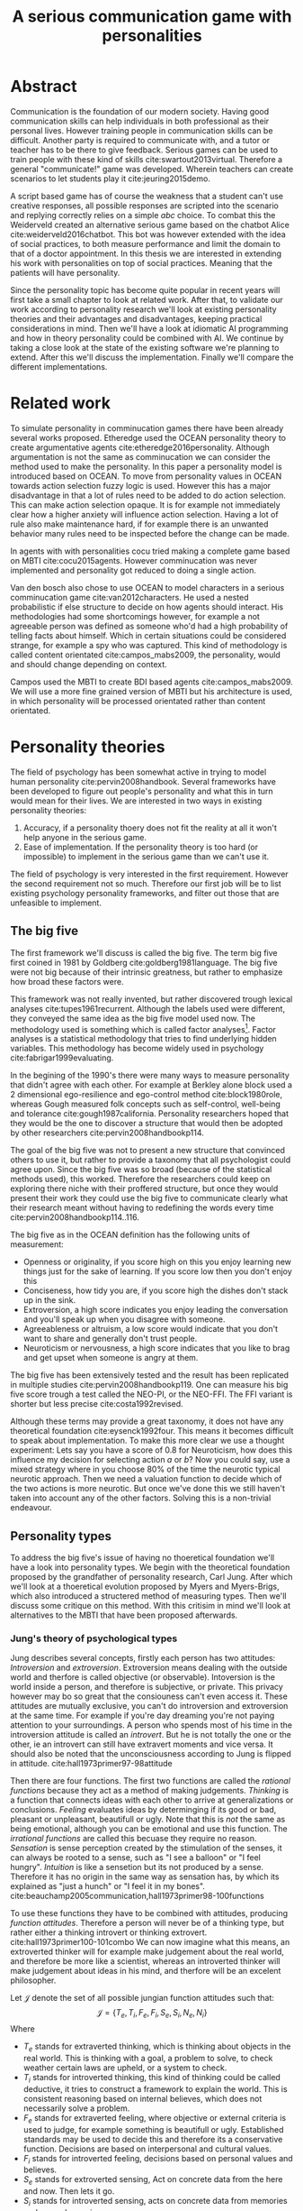 #+TITLE: A serious communication game with personalities
# Pure functional serious comminucation in-game
#+LATEX_HEADER: \usepackage{natbib}
#+LATEX_HEADER: \renewcommand{\bibsection}{}
#+LATEX_HEADER: \usepackage[obeyFinal, colorinlistoftodos]{todonotes}
#+LaTeX_CLASS: article
#+LaTeX_CLASS_OPTIONS: [a4paper, drafting]
#+Options: toc:nil ^:nil 
#+Options: title:nil
#+LATEX_HEADER: \newcommand{\drafting}{\todo[noline, color=gray]{Working draft}}
#+LATEX_HEADER: \newcommand{\toReview}{\todo[noline, color=yellow]{To review}}
#+LATEX_HEADER: \newcommand{\underReview}[1]{\todo[noline, color=olive]{Under review by #1}}
#+LATEX_HEADER: \newcommand{\cleared}{\todo[noline, color=white]{Cleared}}

# Title page
#+LATEX: \input{title}

# The order of this thesis will be done in a way to let future researcher
# decide the value of the thesis quickly
# 1. First the abstract to let a researcher quickly discard this thesis if neccesary.
# 2. The toc, to let a researcher jump to interseting pages quickly.
# 3. The introduction and main body of the thesis. If all else fails a
# reaserhcer can use this as fallback

* Abstract                                                          
:PROPERTIES:
:UNNUMBERED: t
:END:

#+BEGIN_CENTER

\todo[inline]{abstract}

#+END_CENTER
\todo{keywords}

\newpage
#+TOC: headlines 2

\newpage

\toReview
Communication is the foundation of our modern society.
Having good communication skills can help individuals in both professional as
their personal lives.
However training people in communication skills can be difficult.
Another party is required to communicate with,
and a tutor or teacher has to be there to give feedback.
Serious games can be used to train people with these kind of skills
cite:swartout2013virtual.
Therefore a general "communicate!" game was developed.
Wherein teachers can create scenarios to let students play it cite:jeuring2015demo.

\toReview
A script based game has of course the weakness that a student can't use
creative responses, all possible responses are scripted into the scenario
and replying correctly relies on a simple /abc/ choice.
To combat this the Weiderveld created an alternative serious game based on the
chatbot Alice cite:weiderveld2016chatbot.
This bot was however extended with the idea of social practices,
to both measure performance and limit the domain to that of a doctor appointment.
In this thesis we are interested in extending his work with personalities
on top of social practices.
Meaning that the patients will have personality.

\toReview
Since the personality topic has become quite popular in recent years will
first take a small chapter to look at related work.
After that, to validate our work according to personality research
we'll look at existing personality theories and their advantages and
disadvantages,
keeping practical considerations in mind.
Then we'll have a look at idiomatic AI programming and how in theory personality
could be combined with AI.
We continue by taking a close look at the state of the existing software we're
planning to extend.
After this we'll discuss the implementation.
Finally we'll compare the different implementations.

* Related work
\toReview
  To simulate personality in comminucation games there have been already several
works proposed.
Etheredge used the OCEAN personality theory to create argumentative
agents cite:etheredge2016personality.
Although argumentation is not the same as comminucation we can consider the
method used to make the personality.
In this paper a personality model is introduced based on OCEAN.
To move from personality values in OCEAN towards action selection fuzzy logic
is used.
However this has a major disadvantage in that a lot of rules need to be
added to do action selection.
This can make action selection opaque.
It is for example not immediately clear how a higher anxiety will influence
action selection.
Having a lot of rule also make maintenance hard, if for example there is an
unwanted behavior many rules need to be inspected before the change can be made.

In agents with with personalities cocu tried making a complete game based
on MBTI cite:cocu2015agents.
However comminucation was never implemented and personality got reduced to
doing a single action.

Van den bosch also chose to use OCEAN to model characters in a serious
comminucation game cite:van2012characters.
He used a nested probabilistic if else structure to decide on how agents should
interact.
His methodologies had some shortcomings however,
for example a not agreeable person was defined as someone who'd had a high
probability of telling facts about himself.
Which in certain situations could be considered strange,
for example a spy who was captured.
This kind of methodology is called content orientated cite:campos_mabs2009,
the personality, would and should change depending on context.

Campos used the MBTI to create BDI based agents cite:campos_mabs2009.
We will use a more fine grained version of MBTI but his architecture is used,
in which personality will be processed orientated rather than content
orientated.

* Personality theories
\cleared
The field of psychology has been somewhat active in trying to model human
personality cite:pervin2008handbook. 
Several frameworks have been developed to figure out people's
personality and what this in turn would mean for their lives.
We are interested in two ways in existing personality theories:
1. Accuracy, if a personality thoery does not fit the reality at all it won't
   help anyone in the serious game.
2. Ease of implementation. If the personality theory is too hard (or impossible)
   to implement in the serious game than we can't use it.
The field of psychology is very interested in the first requirement. 
However the second requirement not so much.
Therefore our first job will be to list existing psychology personality
frameworks,
and filter out those that are unfeasible to implement.


** The big five
\cleared
The first framework we'll discuss is called the big five.
The term big five first coined in 1981 by Goldberg cite:goldberg1981language.
The big five were not big because of their intrinsic greatness,
but rather to emphasize how broad these factors were.

\cleared
This framework was not really invented, but rather discovered trough
lexical analyses cite:tupes1961recurrent.
Although the labels used were different,
they conveyed the same idea as the big five model used now.
The methodology used is something which is called factor analyses[fn::
In the paper the term 'varimax rotational program' is used,
but if we look this term in wikipedia, we can see the result is called factor
analyses cite:varymaxrotanonalprogram].
Factor analyses is a statistical methodology that tries to find underlying
hidden variables.
This methodology has become widely used in psychology cite:fabrigar1999evaluating.

\cleared
In the begining of the 1990's there were many ways to measure personality that
didn't agree with each other.
For example at Berkley alone block used a 2 dimensional ego-resilience and
ego-control method cite:block1980role,
whereas Gough measured folk concepts such as self-control, well-being and
tolerance cite:gough1987california.
Personality researchers hoped that they would be the one to discover a structure
that would then be adopted by other researchers cite:pervin2008handbookp114.

\cleared
The goal of the big five was not to present a new structure that convinced
others to use it,
but rather to provide a taxonomy that all psychologist could agree upon.
Since the big five was so broad (because of the statistical methods used),
this worked.
Therefore the researchers could keep on exploring there niche with their
proffered structure,
but once they would present their work they could use the big five to
communicate clearly what their research meant without having to redefining the
words every time cite:pervin2008handbookp114..116.

\cleared
The big five as in the OCEAN definition has the following units of measurement:
- Openness or originality, if you score high on this you enjoy learning new
  things just for the sake of learning. If you score low then you don't enjoy
  this
- Conciseness, how tidy you are, if you score high the dishes don't stack up
  in the sink.
- Extroversion, a high score indicates you enjoy leading the conversation and
  you'll speak up when you disagree with someone.
- Agreeableness or altruism, a low score would indicate that you don't want to
  share and generally don't trust people.
- Neuroticism or nervousness, a high score indicates that you like to brag and
  get upset when someone is angry at them.

\cleared
The big five has been extensively tested and the result has been replicated
in multiple studies cite:pervin2008handbookp119.
One can measure his big five score trough a test called the NEO-PI, or the
NEO-FFI. The FFI variant is shorter but less precise cite:costa1992revised.

\cleared
Although these terms may provide a great taxonomy,
it does not have any theoretical foundation cite:eysenck1992four.
This means it becomes difficult to speak about implementation.
To make this more clear we use a thought experiment:
Lets say you have a score of 0.8 for Neuroticism,
how does this influence my decision for selecting action $a$ or $b$?
Now you could say, use a mixed strategy where in you choose 80% of the time
the neurotic typical neurotic approach.
Then we need a valuation function to decide which of the two actions is more
neurotic.
But once we've done this we still haven't taken into account any of the
other factors.
Solving this is a non-trivial endeavour.

** Personality types
\cleared
To address the big five's issue of having no thoeretical foundation we'll
have a look into personality types.
We begin with the theoretical foundation proposed by the grandfather of
personality research, Carl Jung.
After which we'll look at a thoeretical evolution proposed by Myers and
Myers-Brigs, which also introduced a structered method of measuring types.
Then we'll discuss some critique on this method.
With this critisim in mind we'll look at alternatives to the MBTI that have been
proposed afterwards.

*** Jung's theory of psychological types
\cleared
Jung describes several concepts, firstly each person has two attitudes:
/Introversion/ and /extroversion/.
Extroversion means dealing with the outside world and therfore is called
objective (or observable).
Intoversion is the world inside a person, and therefore is subjective,
or private.
This privacy however may bo so great that the consiouness can't even access it.
These attitudes are mutually exclusive,
you can't do introversion and extroversion at the same time.
For example if you're day dreaming you're not paying attention to your
surroundings.
A person who spends most of his time in the introversion attitude is called
an /introvert/.
But he is not totally the one or the other, ie an introvert can still have
extravert moments and vice versa.
It should also be noted that the unconsciousness according to Jung is
flipped in attitude. cite:hall1973primer97-98attitude

\cleared
Then there are four functions.
The first two functions are called the /rational functions/
because they act as a method of making judgements.
/Thinking/ is a function that connects ideas with each other to arrive at
generalizations or conclusions. 
/Feeling/ evaluates ideas by determinging if its good or bad, pleasant
or unpleasant, beautifull or ugly.
Note that this is /not/ the same as being emotional,
although you can be emotional and use this function.
The /irrational functions/ are called this becuase they require no reason.
/Sensation/ is sense perception created by the stimulation of the senses,
it can always be rooted to a sense,
such as "I see a balloon" or "I feel hungry".
/Intuition/ is like a sensetion but its not produced by a sense.
Therefore it has no origin in the same way as sensation has,
by which its explained as "just a hunch" or "I feel it in my bones".
cite:beauchamp2005communication,hall1973primer98-100functions

\cleared
To use these functions they have to be combined with attitudes, producing
/function attitudes/.
Therefore a person will never be of a thinking type,
but rather either a thinking introvert or thinking extrovert.
cite:hall1973primer100-101combo
We can now imagine what this means,
an extroverted thinker will for example make judgement about the real world,
and therefore be more like a scientist,
whereas an introverted thinker will make judgement about ideas in his mind,
and therfore will be an excelent philosopher.

\cleared
Let $\mathcal{J}$ denote the set of all possible jungian function attitudes
such that:
\[ \mathcal{J} = \{ T_e, T_i, F_e, F_i, S_e, S_i, N_e, N_i\}\]
Where
+ $T_e$ stands for extraverted thinking, which is thinking about objects in the
  real world. This is thinking with a goal, a problem to solve,
  to check weather certain laws are upheld, or a system to check.
+ $T_i$ stands for introverted thinking,
  this kind of thinking could be called deductive,
  it tries to construct a framework to explain the world.
  This is consistent reasoning based on internal believes,
  which does not necessarily solve a problem.
+ $F_e$ stands for extraverted feeling, where objective or external criteria
  is used to judge, for example something is beautifull or ugly.
  Established standards may be used to decide this and therefore its a
  conservative function. Decisions are based on interpersonal and cultural values.
+ $F_i$ stands for introverted feeling, decisions based on personal values and
  believes.
+ $S_e$ stands for extroverted sensing, Act on concrete data from the here and
  now. Then lets it go.
+ $S_i$ stands for introverted sensing, acts on concrete data from memories and
  passed experience.
+ $N_e$ stands for extraverted intuition, try to find possibilities in every
  situation.
+ $N_i$ stands for introverted intuition. Looks new possibilities in ideas.

\cleared
Another important concept is the idea of the /principal/ and /auxilirary/
function cite:hall1973primer105principal.
The principal function is the one that is most preffered.
The auxilirary renders its services to the principal function,
however this function cannot be the opposite of the principal.
So if /Feeling/ is the principal function than thinking connot be the auxilirary.
This is also true for the irrational functions.

*** MBTI
\cleared
The meyer brigs type indicator is based upon Carl Jung's theory of personality
types.
However it brings two important changes, first of all the way
of measuring personality type is changed. 
It uses a strutured approach rather than Carl Jungs projective approach.
The responses to items are finite and therefore can be deduced based on theory.
In contrast to Jung's technique where he used open ended anwsering with word
associations cite:hall1973primer23method.
Then there is the introduction of an extra index used to order function
attitudes cite:carlson1985recent.
Which is either a $J$ for judging (rational in jung terms)
or a $P$ for perceiving (irrational in jung terms).
This dimension indicates together with the $I/E$ dimension which function
attitude is dominant and which is auxilirary.

\cleared
Once completed with the MBTI you'll get charatcter string as outcome,
for example "INTJ".
This label tells you inderectly which of carl jung's functions is dominant,
auxilirary, tetriary and inferior cite:mccaulley2000myers.
In other words it provides a sequence of preferences
cite:website.mbtitypedynamics.
In case of INTJ it would be:
\[N_i > T_e  > F_i > S_e\]
So the most preffered function to be used by someone of type INTJ would be $N_i$,
then $T_e$ and so forth.
These are the same function as Jung used, the MBTI
just imposed an order on them cite:mccaulley2000myers,website.mbtisequence.
How much preference there is for a function is not encoded in MBTI, just an
order of preference.
An ENTJ would be simialar to INTJ but with a different order:
\[T_e > N_i > S_e > F_i\]
With this definition the interplay of the judging/perceiving dimension becomes
more obvious if we look at INTP: \[T_i > N_e > S_i > F_e\]
It's similar to an ENTJ, but the attitudes have flipped.

\cleared
A possible grouping of the sixteen type exists using the middle letters:
\[\{NT, ST, NF, SF\}\]
This grouping goes under the rationale that the first two functions only
differ in either attitude, order or both.

\cleared
Before continuing we would like to say a word about a popular
interpertation of MBTI which is based on Kersey's book "Please understand me",
and later "Please understand me II".
In this interpertation the sixteen types are also placed in general groups
of four but here the $ST$ and $SF$ distinction is replaced by $SJ$ and $SP$
cite:keirsey1998please.
It turns out however that Kersey invented this distinction because
"He thought it made sense to group them this way" cite:whyaretypesdistinct.
In doing this he rejected the work of Jung and also that of cognitive functions.
Which is problematic because the theory he presented then does not make any
thoeretical sense.
Therefore Kersey's MBTI will not be used in this thesis.

\cleared
The MBTI is extremly popular in a subfield called Organizational Developement
(OD) cite:sample2004myers. 
But it has gotton some heavy critism in from the field of psycology.

\cleared
Since MBTI reduces the test scores to type,
it is expected that most of the population would fall into either proposed
dimensions. For example $I$ or $E$.
This is called a bimodal distribution.
However it has been shown that is not the case cite:bess2002bimodal,
but this could be the result of the scores being biderictional
cite:salter2005two.
An extended investigation into weather jungian constructs are truly categorial
however concluded that this was not the case and a continues scale is required
cite:arnau2003jungian.

\cleared
It also fell short on factor analyses and reliability.
With this technique the desired outcome is that there are 4 question clusters
(or factors), one for each dimension.
Secondly these factors should be independent,
a question that influences I/E score should not influence S/N.
Finally we expect the factors to indicate differences between individuals.
Random questions won't do that.
However it turned out the MBTI had more than 4 factors (6), then there were
questions that were in different factors than the majority
and finally there were also some quetions doing no discrimination at all
(not being scored) cite:sipps1985item. 

\cleared
Reliability indicates how often the same result will come out of the test,
for example if you take the mbti a 100 times you may be classified the same
type for 70 times.
Which would be an indication it has a reliablity of arround 70%.
But in psycology another aspect is important,
namely the interval in between which the tests are taken,
if for example two tests produce starkly different results but a long time
has passed between them its not considered a big issue.
However for the MBTI it has been shown that after a period of 5 weeks 50%
of the participants changed in score cite:pittenger1993measuring.
Since Jung basically said that type is decided very early on in life
this result is rather bad cite:hall1973primer106inborn.

*** PPSDQ
\cleared
The PPSDQ keeps basically the same theory as MBTI cite:kier1997new,king1999score,
but uses a different measuring method.
Instead of forced questions it uses a word-pair checklist for
$I/E, S/N$ and $T/F$, and for the $J/P$ self describing sentences are used
cite:melancon1996measurement.
A word pair checklist looks like:

| Word          |   |   |   | Word      |
|---------------+---+---+---+-----------|
| Empathy       | 1 | 2 | 3 | Logic     |
| Dispassionate | 1 | 2 | 3 | Emotional |
The sentence is a statement in which you can agree or disagree. 
This test method is simple but effective.

\cleared
The result of the PPSDQ would look something like: I-30 N-20 T-80 J-60, with
a scale of 0 to 100. To calulate the jungian functions as a probability measure
some math is required. Our subject is $70\%$ of the time introverted and $30\%$ of the 
time extroverted. $60\%$ of the time judging and $40\%$ of the time perceiving.
therefore N_i would be calulated as: 0.7 \times 0.4 \times 0.8 = 0.224 or $22.4\%$.
N_e would be $0.3 \times 0.4 \times 0.8 = 0.096$ etc.
From this you can make a preference sequence or create a mixed strategy.

\cleared
The PPSDQ is measuring the same thing as MBTI but lacks the critisms of MBTI.
The reliability is for example between 90% to 95% with a delay of two weeks.
The internal consistency was also measured which proved to be better than
MBTI but there was still a dependency between S/N and P/J which remains
unexplained cite:kier1997new.
The PPSDQ is internally most consistent of the discussed alternatives
(excluding OCEAN) cite:arnau1999alternative.

*** SL-TDI
\cleared
SL-TDI measures functions by presenting 20 situations and then giving subject
possible actions which corrolate with the functions.
The subjects then have to indicate how likely it is that they would choose that
particular action cite:arnau2000reliability.

\cleared
It becomes rather staight forward to make a function preference of the 
measurement of SL-TDI since the qeustion directly measure the jungian
functions.
A possible personality type therefore would be:
\[ S_i \geq T_i \geq S_e \geq F_e \geq N_i \geq T_e \geq N_e \geq F_i \]
To determine the preference we just used the observed value in the test.
Since every situation offers a choice for each function with a 5 point value
there is no need for normalization.

\cleared
This denotion is much less strict than the MBTI or PPSDQ since it does not force
alternating attitudes or pairing of rational/irrational functions in the
preference.
Therefore the amount of personality types SL-TDI supports drastically exceeds
that of the PPSDQ. In other words, there always exists a mapping from PPSDQ
to SL-TDI, but not always from SL-TDI to PPSDQ.
The reason for doing this is because there is experimental evidence
that there exist personalities outside of the stucture orignally imposed by
MBTI and the subsequent PPSDQ cite:loomis1980testing.


** Comparison of theories
\cleared
To re-iterate, we are interested in a framework that is realistic, and easy to
implement.
The Big Five falls short on the easy to implement,
there is no underlying theoretical framework to support it cite:eysenck1992four,
therefore we cannot base our implementation on anything except our own
interpertation.

\cleared
The MBTI has been criticized a lot from the field of psychology,
but it does have a solid theoretical foundation.
There is some relation between the big five and MBTI cite:furnham1996big.
Therefore its somewhat realistic, but quite easy to implement.

\cleared
Both of the alternatives of MBTI use a continues scale and have a high
correlation with the big five cite:arnau1997measurement.
This means is that they are measuring something which is also measured by the
big five in some way.

\cleared
The PPSDQ is based on the same thoery as MBTI, but with scaled type letters.
To convert the type to function attitudes some extra work has to be done,
namely calulate their respective probabilities.
To decide which function attitude to use some kind of mixed strategy
has to be used.
The PPSDQ is more realistic, but at the cost of being more difficult to
implement.

\cleared
The SL-TDI is even harder to implement than the PPSDQ because the function
attitudes no longer have to alternate.
This either means that functions are independent (thereby rejecting some of Jung's work),
or that they have to work in some kind of combination.
If they work in some kind of combination and we have to following preference:
\[ T_e > T_i > S_i > N_i > F_e > N_e > S_e > F_i\]
We select the first function to work with, but it requires some information now,
what to do?
Select $S_i$, thereby skipping $T_i$, or select $T_i$ and let it decide to
select $S_i$, but this would basially give $T_i$ censorship rights.
This is difficult to anwser therfore it is a lot more difficult to implement
than PPSDQ.
Since SL-TDI drops an assumption, which is shown with experimental evidence
to be false cite:loomis1980testing, we can say SL-TDI's theory is most realistic.
This comes however at the cost of being even more difficult to implement.

\cleared
Therefore our preference for implementation is the following:
\[ \text{MBTI} > \text{PPSDQ} > \text{SL-TDI} > \text{OCEAN} \]

\cleared
There is another hidden reasoning behind this, the work of PPSDQ can built on
that of MBTI, and that of SL-TDI can build on that of PPSDQ.
OCEAN builds on nothing, we'll leave that for future work.

* Artificial personality intelligence
# How do I measure that the persnoality created is in fact in complience with
# the personality I aimed for?
# Can I let the personality take the test somehow?
\drafting
In this chapter we'll discuss the thoery behind intelligent agents,
and reason in favor of this approach.
We'll also compare it with alternatives.


** Agent orientated programming
\drafting
In the literature there is little consensus on what exactly an agent is,
however there is a general consensus that an agent is /autonomous/
cite:wooldridge2009introduction.
To make this more clear we'll use Wooldriges' definition:

#+BEGIN_QUOTE
An /agent/ is a computer system that is /situated/ in some /environment/ and
that is capable of /autonomous action/ in this environment in order to meet its
delegated objectives. -- Wooldridge
#+END_QUOTE

*** Belief desires and intentions
\drafting
\todo[inline]{perhaps talk about bratman?}
\todo[inline]{BDI}
*** Why do this?
\drafting

** Social practices
To limit the domain of the application we're gonna make we'll use a device
called social practices.
This gives an ordered overview in what domain our program should work.
In other words, rather than some extra element, it will be the
/foundation/ of the program cite:dignum2014contextualized.
We can formulate therefore the social practice that is relevant for this thesis 
in the following way:

+ Practice name: Doctor appointment
+ /Physical context/,
  - Resources: Computer, chair, diagnostic tools..
  - Places: waiting room, doctor's office...
  - Actors: doctor, patient, assistant, ...
+ /Social context/,
  - Roles: Doctor, Patient...
  - Norms: doctor is polite, patient is polite, doctor is inquisitive
  - Social interpretation: Can sit on chair, cannot sit on table.
+ /Activities/, share information, do diagnostics, minor treatments,
  prescribing drugs...
+ /Plan patterns/, Introduction \to ask complaints \to gather history \dots 
+ /Social meaning/, awkwardness, gratitude, ...
+ /Competences/, Give injection, empathetic talk

** BDI + Personality
\drafting
\todo[inline]{content oriented vs process orientated}

\todo[inline]{Personalized bdi architecture}
cite:campos_mabs2009
**** TODO explain how jung functions are programming functions? or data? 

* The serious game
\drafting
This chapter describes the game we inherited from our predecessors.
We have to discuss precisely what they did for two reasons:
1. To help understand the design constraints we work under
2. To distinct our changes from theirs'

There have been several distinct versions of the "comminuate!" game. 
The first version was a web based game, with an extended scenario editor.
cite:jeuring2015demo
However it had some significant flaws, for example each dialog would always
happen the same way if you chose the same answers,
making practicing on it somewhat unrealistic.
This was addressed in the probabilistic reasoner variant.
Which used the concept of /social practices/ to determine probabilistic
responses based on user choices cite:augello2015social.
However the game was still limited too preditermined user choices.
This means the user never has to remember what to do, he can just click some 
choice.
To address this issue the game was extended with an extended version of
AIML cite:weiderveld2016chatbot, called S-AIML cite:augello2016model. 

A specific scenario was created for doctor/patient interaction     
cite:augello2015social.                                            
To train physicians properly /social practices/ are used, which refers to
normal behavior in society.                                        
The game selected these based on a probabilistic model.            
Using this allows students to have multiple runs of a scenario which don't 
follow the same path every time.                                   
The game was later extended to train for specific skills cite:augello2016social,
such as following certain protocols                                
(for example be polite and follow medical standards) and empathy.  

** TODO Existing functionality
*** TODO how used by the end user?
*** TODO how do you configure it?
\todo[inline]{Existing functionality and design, user interaction etc}
** TODO Existing architecture
\todo[inline]{Existing architecture, how does the trikery work}
cite:augello2016social
*** TODO client server architecture
*** TODO text processing
*** TODO deliberation
* The ++serious game
\drafting
The communicate game was created to make students able to practice
communicating cite:jeuring2015demo.
To put this in game form is ideal because it allows doctors to practice the
basics without the need for another human patient.
However, the current implementation does not have personality implemented.
This means every virtual patient will always react the same way,
which makes it difficult to practice the same situation several times,
since you can just start memorizing responses that work.
It turns out however the issues most doctors struggle with isn't so much
being sensitive, but rather being sensitive to the people who appreciate it.
cite:clack2004personality

\todo[inline]{Proposed Extension, why this extension}
*** Ideas
\todo[inline]{To circumvent typing errors of users we can put input trough a spell checker taking the first correction}
**** Tooling stuff
+ Move to gradle instead of maven. I don't see a reason to ever use maven,
  gradle is just that much nicer in use.
+ Better names for top folders or removing several of them,
  its unclear to me what they stand for or what there purpose is.
+ Can consider using Scala which has major advantages: better typing system and
  more referential transparancy (ie immutable by default),
  but this has also some disadvantages such as a steeper learning curve,
  another grad student may not appreciate it as much as I.
***** branches
Branching strategy seems like overkill, if a develop branch is used then usually
the master gets neglected (for small projects, which this is),
if a feature such as web sockets is obviously better there is no need to create a
branch for it since everyone wants it anyway which results in the original being neglected.
The only real reason to use branches is to provide stability to existing customers,
which probably don't exist
*** TODO Design extension
*** TODO Architecturual changes

* In conclusion
\todo[inline]{Discussion, comparison}
** Future work
\todo[inline]{Depending on the successfulness this chapter becomes smaller and more fine grained}
* References
<<bibliography link>>

bibliographystyle:unsrt
bibliography:refs.bib

